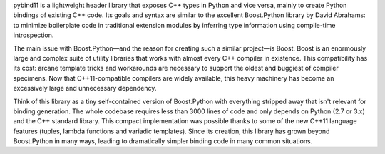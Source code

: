 pybind11 is a lightweight header library that exposes
C++ types in Python and vice versa, mainly to create Python bindings of
existing C++ code. Its goals and syntax are similar to the excellent
Boost.Python library by David Abrahams: to minimize boilerplate code in
traditional extension modules by inferring type information using compile-time
introspection.

The main issue with Boost.Python—and the reason for creating such a similar
project—is Boost. Boost is an enormously large and complex suite of utility
libraries that works with almost every C++ compiler in existence. This
compatibility has its cost: arcane template tricks and workarounds are
necessary to support the oldest and buggiest of compiler specimens. Now that
C++11-compatible compilers are widely available, this heavy machinery has
become an excessively large and unnecessary dependency.

Think of this library as a tiny self-contained version of Boost.Python with
everything stripped away that isn't relevant for binding generation. The whole
codebase requires less than 3000 lines of code and only depends on Python (2.7
or 3.x) and the C++ standard library. This compact implementation was
possible thanks to some of the new C++11 language features (tuples, lambda
functions and variadic templates). Since its creation, this library has
grown beyond Boost.Python in many ways, leading to dramatically simpler binding
code in many common situations.


